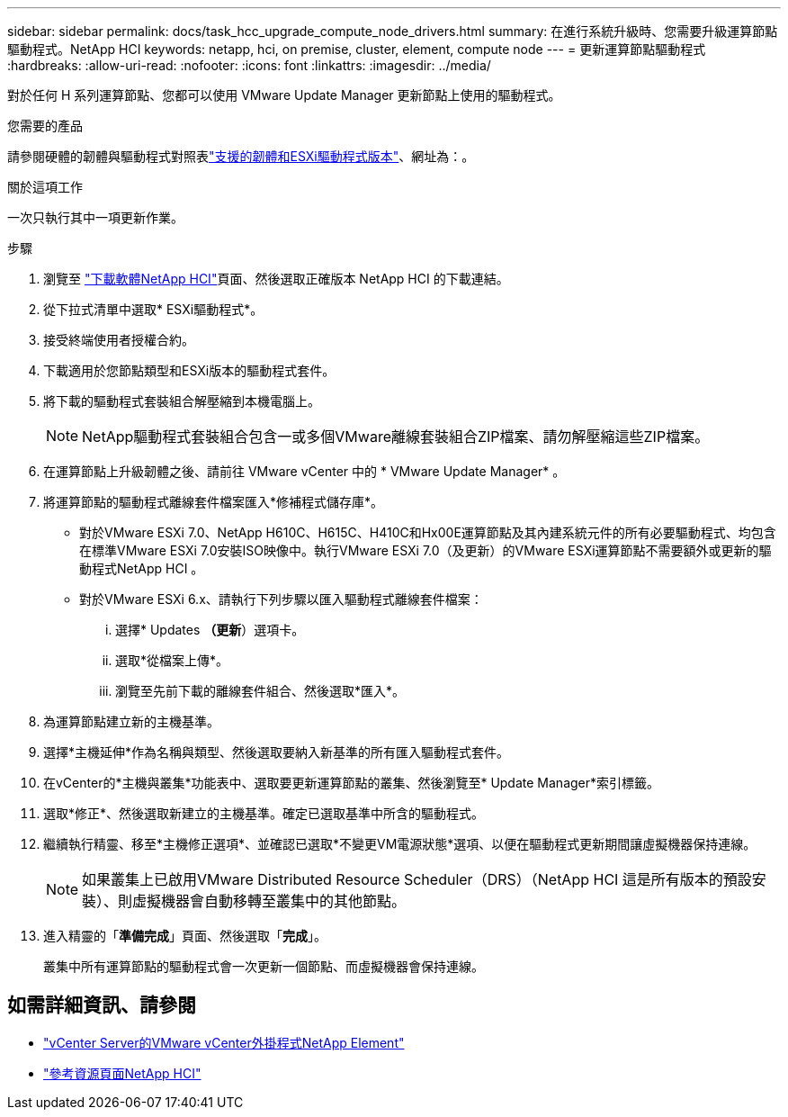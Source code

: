---
sidebar: sidebar 
permalink: docs/task_hcc_upgrade_compute_node_drivers.html 
summary: 在進行系統升級時、您需要升級運算節點驅動程式。NetApp HCI 
keywords: netapp, hci, on premise, cluster, element, compute node 
---
= 更新運算節點驅動程式
:hardbreaks:
:allow-uri-read: 
:nofooter: 
:icons: font
:linkattrs: 
:imagesdir: ../media/


[role="lead"]
對於任何 H 系列運算節點、您都可以使用 VMware Update Manager 更新節點上使用的驅動程式。

.您需要的產品
請參閱硬體的韌體與驅動程式對照表link:firmware_driver_versions.html["支援的韌體和ESXi驅動程式版本"]、網址為：。

.關於這項工作
一次只執行其中一項更新作業。

.步驟
. 瀏覽至 https://mysupport.netapp.com/site/products/all/details/netapp-hci/downloads-tab["下載軟體NetApp HCI"^]頁面、然後選取正確版本 NetApp HCI 的下載連結。
. 從下拉式清單中選取* ESXi驅動程式*。
. 接受終端使用者授權合約。
. 下載適用於您節點類型和ESXi版本的驅動程式套件。
. 將下載的驅動程式套裝組合解壓縮到本機電腦上。
+

NOTE: NetApp驅動程式套裝組合包含一或多個VMware離線套裝組合ZIP檔案、請勿解壓縮這些ZIP檔案。

. 在運算節點上升級韌體之後、請前往 VMware vCenter 中的 * VMware Update Manager* 。
. 將運算節點的驅動程式離線套件檔案匯入*修補程式儲存庫*。
+
** 對於VMware ESXi 7.0、NetApp H610C、H615C、H410C和Hx00E運算節點及其內建系統元件的所有必要驅動程式、均包含在標準VMware ESXi 7.0安裝ISO映像中。執行VMware ESXi 7.0（及更新）的VMware ESXi運算節點不需要額外或更新的驅動程式NetApp HCI 。
** 對於VMware ESXi 6.x、請執行下列步驟以匯入驅動程式離線套件檔案：
+
... 選擇* Updates *（更新*）選項卡。
... 選取*從檔案上傳*。
... 瀏覽至先前下載的離線套件組合、然後選取*匯入*。




. 為運算節點建立新的主機基準。
. 選擇*主機延伸*作為名稱與類型、然後選取要納入新基準的所有匯入驅動程式套件。
. 在vCenter的*主機與叢集*功能表中、選取要更新運算節點的叢集、然後瀏覽至* Update Manager*索引標籤。
. 選取*修正*、然後選取新建立的主機基準。確定已選取基準中所含的驅動程式。
. 繼續執行精靈、移至*主機修正選項*、並確認已選取*不變更VM電源狀態*選項、以便在驅動程式更新期間讓虛擬機器保持連線。
+

NOTE: 如果叢集上已啟用VMware Distributed Resource Scheduler（DRS）（NetApp HCI 這是所有版本的預設安裝）、則虛擬機器會自動移轉至叢集中的其他節點。

. 進入精靈的「*準備完成*」頁面、然後選取「*完成*」。
+
叢集中所有運算節點的驅動程式會一次更新一個節點、而虛擬機器會保持連線。



[discrete]
== 如需詳細資訊、請參閱

* https://docs.netapp.com/us-en/vcp/index.html["vCenter Server的VMware vCenter外掛程式NetApp Element"^]
* https://www.netapp.com/hybrid-cloud/hci-documentation/["參考資源頁面NetApp HCI"^]

